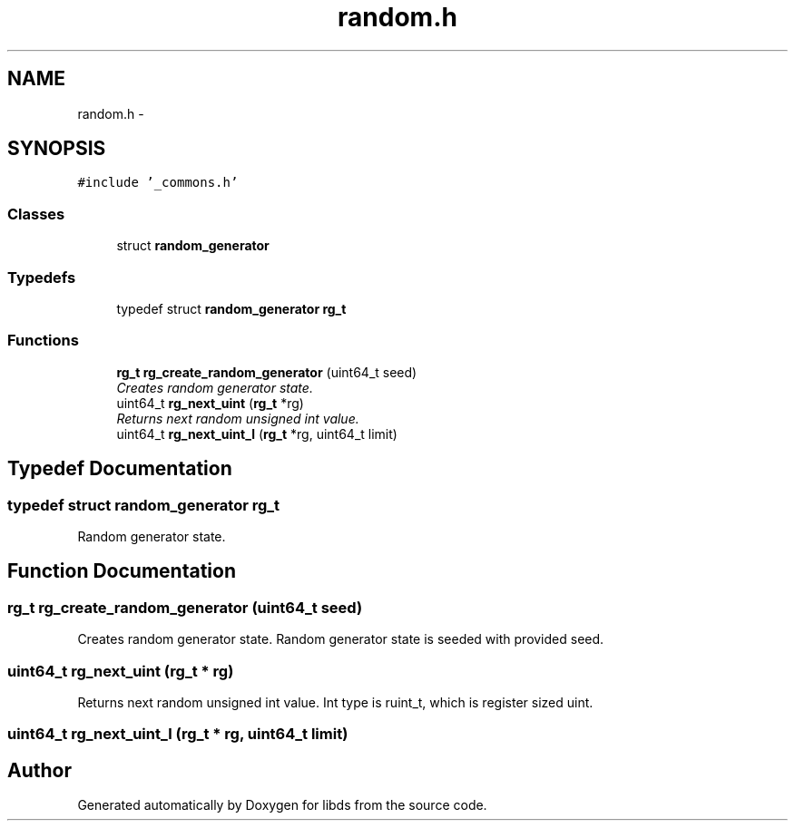 .TH "random.h" 3 "Mon Jan 4 2016" "Version v0.2" "libds" \" -*- nroff -*-
.ad l
.nh
.SH NAME
random.h \- 
.SH SYNOPSIS
.br
.PP
\fC#include '_commons\&.h'\fP
.br

.SS "Classes"

.in +1c
.ti -1c
.RI "struct \fBrandom_generator\fP"
.br
.in -1c
.SS "Typedefs"

.in +1c
.ti -1c
.RI "typedef struct \fBrandom_generator\fP \fBrg_t\fP"
.br
.in -1c
.SS "Functions"

.in +1c
.ti -1c
.RI "\fBrg_t\fP \fBrg_create_random_generator\fP (uint64_t seed)"
.br
.RI "\fICreates random generator state\&. \fP"
.ti -1c
.RI "uint64_t \fBrg_next_uint\fP (\fBrg_t\fP *rg)"
.br
.RI "\fIReturns next random unsigned int value\&. \fP"
.ti -1c
.RI "uint64_t \fBrg_next_uint_l\fP (\fBrg_t\fP *rg, uint64_t limit)"
.br
.in -1c
.SH "Typedef Documentation"
.PP 
.SS "typedef struct \fBrandom_generator\fP  \fBrg_t\fP"
Random generator state\&. 
.SH "Function Documentation"
.PP 
.SS "\fBrg_t\fP rg_create_random_generator (uint64_t seed)"

.PP
Creates random generator state\&. Random generator state is seeded with provided seed\&. 
.SS "uint64_t rg_next_uint (\fBrg_t\fP * rg)"

.PP
Returns next random unsigned int value\&. Int type is ruint_t, which is register sized uint\&. 
.SS "uint64_t rg_next_uint_l (\fBrg_t\fP * rg, uint64_t limit)"

.SH "Author"
.PP 
Generated automatically by Doxygen for libds from the source code\&.
